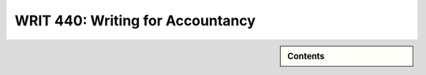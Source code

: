 WRIT 440: Writing for Accountancy
======================================================
.. raw:: html

   <meta http-equiv="Refresh" content="0; url='https://olemiss.sharepoint.com/sites/DWRAdmin/th/SitePages/tg-writ440.aspx'" />

.. sidebar:: Contents
    
    .. contents::
        :local:
        :depth: 2
